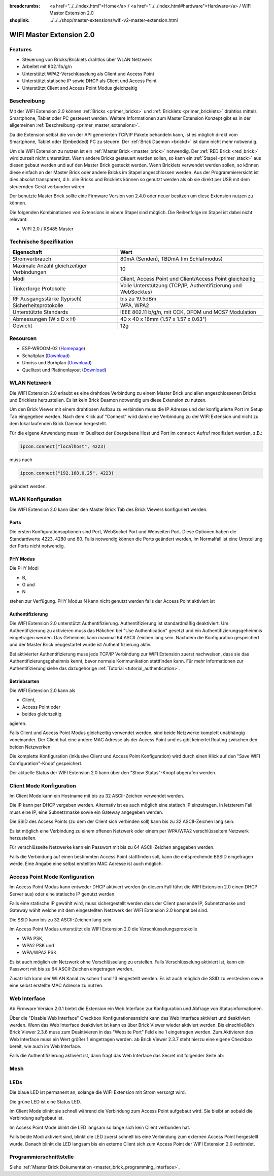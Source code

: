 
:breadcrumbs: <a href="../../index.html">Home</a> / <a href="../../index.html#hardware">Hardware</a> / WIFI Master Extension 2.0
:shoplink: ../../../shop/master-extensions/wifi-v2-master-extension.html

.. _wifi_v2_extension:

WIFI Master Extension 2.0
=========================

.. raw:: html

	{% tfgallery %}

	Extensions/extension_wifi2_tilted_[?|?].jpg         WIFI Extension 2.0
	Extensions/extension_wifi2_w_master_[100|800].jpg   WIFI Extension 2.0 mit Master Brick im stack
	Extensions/extension_wifi2_tilted_bottom_[?|?].jpg  WIFI Extension 2.0
	Extensions/extension_wifi2_hand_[100|800].jpg       WIFI Extension 2.0 in Hand
	Extensions/extension_wifi2_top_[?|?].jpg            WIFI Extension 2.0 Oberseite
	Extensions/extension_wifi2_bottom_[?|?].jpg         WIFI Extension 2.0 Unterseite
	Dimensions/wifi_extension_dimensions_[100|600].png  WIFI Extension 2.0 Umriss

	{% tfgalleryend %}


Features
--------

* Steuerung von Bricks/Bricklets drahtlos über WLAN Netzwerk
* Arbeitet mit 802.11b/g/n
* Unterstützt WPA2-Verschlüsselung als Client und Access Point
* Unterstützt statische IP sowie DHCP als Client und Access Point
* Unterstützt Client and Access Point Modus gleichzeitig


Beschreibung
------------

Mit der WIFI Extension 2.0 können :ref:`Bricks <primer_bricks>` und
:ref:`Bricklets <primer_bricklets>` drahtlos mittels
Smartphone, Tablet oder PC gesteuert werden.
Weitere Informationen zum Master Extension Konzept gibt es in der allgemeinen
:ref:`Beschreibung <primer_master_extensions>`.

..
 Die Extension unterstützt zwei Modi. Im Full Speed Modus ist der WLAN Transceiver permanent eingeschaltet.
 Eingehende Daten werden unverzüglich verarbeitet. Im Low Power Mode ist das Modul nicht permanent an,
 der Transceiver geht nach jeder Nachricht in den Schlafmodus.
 Dies führt zu einer drastisch reduzierten Leistungsaufnahme aber auch zu einem deutlich geringeren Datendurchsatz.

Da die Extension selbst die von der API generierten TCP/IP Pakete behandeln kann, ist es möglich direkt vom
Smartphone, Tablet oder (Embedded) PC zu steuern. Der :ref:`Brick Daemon <brickd>` ist dann nicht mehr notwendig.

Um die WIFI Extension zu nutzen ist ein :ref:`Master Brick <master_brick>` notwendig.
Der :ref:`RED Brick <red_brick>` wird zurzeit nicht unterstützt.
Wenn andere Bricks gesteuert werden sollen, so kann ein :ref:`Stapel <primer_stack>`
aus diesen gebaut werden
und auf den Master Brick gesteckt werden. Wenn Bricklets verwendet werden sollen,
so können diese einfach an der Master Brick oder andere Bricks im Stapel angeschlossen werden.
Aus der Programmierersicht ist dies absolut transparent, d.h. alle Bricks und Bricklets können
so genutzt werden als ob sie direkt per USB mit dem steuernden Gerät verbunden wären.

Der benutzte Master Brick sollte eine Firmware Version von 2.4.0 oder neuer besitzen um diese Extension nutzen zu können.

Die folgenden Kombinationen von Extensions in einem Stapel sind möglich.
Die Reihenfolge im Stapel ist dabei nicht relevant:

* WIFI 2.0 / RS485 Master


Technische Spezifikation
------------------------

===========================================  =============================================================================
Eigenschaft                                  Wert
===========================================  =============================================================================
Stromverbrauch                               80mA (Senden), TBDmA (im Schlafmodus)
-------------------------------------------  -----------------------------------------------------------------------------
-------------------------------------------  -----------------------------------------------------------------------------
Maximale Anzahl gleichzeitiger Verbindungen  10
Modi                                         Client, Access Point und Client/Access Point gleichzeitig
Tinkerforge Protokolle                       Volle Unterstützung (TCP/IP, Authentifizierung und WebSocktes)
-------------------------------------------  -----------------------------------------------------------------------------
-------------------------------------------  -----------------------------------------------------------------------------
RF Ausgangsstärke (typisch)                  bis zu 19.5dBm
Sicherheitsprotokolle                        WPA, WPA2
Unterstützte Standards                       IEEE 802.11 b/g/n, mit CCK, OFDM und MCS7 Modulation
-------------------------------------------  -----------------------------------------------------------------------------
-------------------------------------------  -----------------------------------------------------------------------------
Abmessungen (W x D x H)                      40 x 40 x 16mm  (1.57 x 1.57 x 0.63")
Gewicht                                      12g
===========================================  =============================================================================


Resourcen
---------

* ESP-WROOM-02 (`Homepage <https://espressif.com/en/products/hardware/esp-wroom-02/overview>`__)
* Schaltplan (`Download <https://github.com/Tinkerforge/wifi-v2-extension/raw/master/hardware/wifi-extension-schematic.pdf>`__)
* Umriss und Borhplan (`Download <../../_images/Dimensions/wifi_extension_dimensions.png>`__)
* Quelltext und Platinenlayout (`Download <https://github.com/Tinkerforge/wifi-v2-extension/zipball/master>`__)


WLAN Netzwerk
-------------

Die WIFI Extension 2.0 erlaubt es eine drahtlose Verbindung zu
einem Master Brick und allen angeschlossenen Bricks und Bricklets herzustellen.
Es ist kein Brick Deamon notwendig um diese Extension zu nutzen.

Um den Brick Viewer mit einem drahtlosen Aufbau zu verbinden muss
die IP Adresse und der konfigurierte Port im Setup Tab eingegeben werden.
Nach dem Klick auf "Connect" wird dann eine Verbindung zu der WIFI Extension
und nicht zu dem lokal laufenden Brick Daemon hergestellt.

.. image:: /Images/Extensions/extension_wifi_brickv.jpg
   :scale: 100 %
   :alt: Brick Viewer Konfigration für WIFI Extension 2.0
   :align: center
   :target: ../../_images/Extensions/extension_wifi_brickv.jpg

Für die eigene Anwendung muss im Quelltext der übergebene Host und Port
im ``connect`` Aufruf modifiziert werden, z.B.:

.. code-block:: python

 ipcon.connect("localhost", 4223)

muss nach

.. code-block:: python

 ipcon.connect("192.168.0.25", 4223)

geändert werden.


WLAN Konfiguration
------------------

Die WIFI Extension 2.0 kann über den Master Brick Tab des Brick Viewers
konfiguriert werden.

.. image:: /Images/Extensions/extension_wifi2_brickv_complete.jpg
   :scale: 100 %
   :alt: Kompletter Brickv Master Brick Tab
   :align: center
   :target: ../../_images/Extensions/extension_wifi2_complete.jpg

.. _wifi_v2_extension_ports:

Ports
^^^^^

Die ersten Konfigurationsoptionen sind Port, WebSocket Port und Webseiten Port.
Diese Optionen haben die Standardwerte 4223, 4280 und 80. Falls notwendig können
die Ports geändert werden, im Normalfall ist eine Umstellung der Ports nicht
notwendig.

.. image:: /Images/Extensions/extension_wifi2_brickv_ports.jpg
   :scale: 100 %
   :alt: WIFI Extension 2.0 Port Konfiguration
   :align: center
   :target: ../../_images/Extensions/extension_wifi2_ports.jpg

PHY Modus
^^^^^^^^^

Die PHY Modi

* B,
* G und
* N

stehen zur Verfügung. PHY Modus N kann nicht genutzt werden falls der Access Point
aktiviert ist

.. image:: /Images/Extensions/extension_wifi2_brickv_phy_mode.jpg
   :scale: 100 %
   :alt: WIFI Extension 2.0 PHY Modus Konfiguration
   :align: center
   :target: ../../_images/Extensions/extension_wifi2_phy_mode.jpg

.. _wifi_v2_extension_authentication:

Authentifizierung
^^^^^^^^^^^^^^^^^

Die WIFI Extension 2.0 unterstützt Authentifizierung. Authentifizierung ist
standardmäßig deaktiviert. Um
Authentifizierung zu aktivieren muss das Häkchen bei "Use Authentication"
gesetzt und ein Authentifizierungsgeheimnis eingetragen werden. Das Geheimnis
kann maximal 64 ASCII Zeichen lang sein. Nachdem die Konfiguration gespeichert
und der Master Brick neugestartet wurde ist Authentifizierung aktiv.

.. image:: /Images/Extensions/extension_wifi2_brickv_authentication.jpg
   :scale: 100 %
   :alt: WIFI Extension 2.0 Authentifizierung Konfiguration
   :align: center
   :target: ../../_images/Extensions/extension_brickv_wifi2_authentication.jpg

Bei aktivierter Authentifizierung muss jede TCP/IP Verbindung zur WIFI Extension zuerst nachweisen,
dass sie das Authentifizierungsgeheimnis kennt, bevor normale Kommunikation
stattfinden kann. Für mehr Informationen zur Authentifizierung siehe das
dazugehörige :ref:`Tutorial <tutorial_authentication>`.

Betriebsarten
^^^^^^^^^^^^^

Die WIFI Extension 2.0 kann als

* Client,
* Access Point oder
* beides gleichzeitig

agieren.

.. image:: /Images/Extensions/extension_wifi2_brickv_mode.jpg
   :scale: 100 %
   :alt: WIFI Extension 2.0 phy mode configuration
   :align: center
   :target: ../../_images/Extensions/extension_wifi2_brickv_mode.jpg

Falls Client und Access Point Modus gleichzeitig verwendet werden, sind beide
Netzwerke komplett unabhängig voneinander. Der Client hat eine andere
MAC Adresse als der Access Point und es gibt keinerlei Routing zwischen
den beiden Netzwerken.

Die komplette Konfiguration (inklusive Client und Access Point Konfiguration)
wird durch einen Klick auf den "Save WIFI Configuration"-Knopf gespeichert.

Der aktuelle Status der WIFI Extension 2.0 kann über den "Show Status"-Knopf
abgerufen werden.

Client Mode Konfiguration
-------------------------

Im Client Mode kann ein Hostname mit bis zu 32 ASCII-Zeichen verwendet werden.

.. image:: /Images/Extensions/extension_wifi2_brickv_client_hostname.jpg
   :scale: 100 %
   :alt: WIFI Extension 2.0 Client Hostname Konfiguration
   :align: center
   :target: ../../_images/Extensions/extension_wifi2_brickv_client_hostname.jpg

Die IP kann per DHCP vergeben werden. Alternativ ist es auch möglich
eine statisch IP einzutragen. In letzterem Fall muss eine IP, eine Subnetzmaske
sowie ein Gateway angegeben werden.

.. image:: /Images/Extensions/extension_wifi2_brickv_client_ip.jpg
   :scale: 100 %
   :alt: WIFI Extension 2.0 Client IP Konfiguration
   :align: center
   :target: ../../_images/Extensions/extension_wifi2_brickv_client_ip.jpg

Die SSID des Access Points (zu dem der Client sich verbinden soll) kann
bis zu 32 ASCII-Zeichen lang sein.

.. image:: /Images/Extensions/extension_wifi2_brickv_client_ssid.jpg
   :scale: 100 %
   :alt: WIFI Extension 2.0 Client SSID Konfiguration
   :align: center
   :target: ../../_images/Extensions/extension_wifi2_brickv_client_ssid.jpg

Es ist möglich eine Verbindung zu einem offenen Netzwerk oder einem per
WPA/WPA2 verschlüsseltem Netzwerk herzustellen.

.. image:: /Images/Extensions/extension_wifi2_brickv_client_encryption.jpg
   :scale: 100 %
   :alt: WIFI Extension 2.0 Client Verschlüsselung Konfiguration
   :align: center
   :target: ../../_images/Extensions/extension_wifi2_brickv_client_encryption.jpg

Für verschlüsselte Netzwerke kann ein Passwort mit bis zu 64 ASCII-Zeichen
angegeben werden.

Falls die Verbindung auf einen bestimmten Access Point stattfinden soll,
kann die entsprechende BSSID eingetragen werde. Eine Angabe eine
selbst erstellten MAC Adresse ist auch möglich.

.. image:: /Images/Extensions/extension_wifi2_brickv_client_bssid_mac.jpg
   :scale: 100 %
   :alt: WIFI Extension 2.0 Client BSSID und MAC Konfiguration
   :align: center
   :target: ../../_images/Extensions/extension_wifi2_brickv_client_bssid_mac.jpg

Access Point Mode Konfiguration
-------------------------------

Im Access Point Modus kann entweder DHCP aktiviert werden (in diesem Fall
führt die WIFI Extension 2.0 einen DHCP Server aus) oder eine statische
IP genutzt werden.

Falls eine statische IP gewählt wird, muss sichergestellt werden dass der
Client passende IP, Subnetzmaske und Gateway wählt welche mit dem eingestellten
Netzwerk der WIFI Extension 2.0 kompatibel sind.

.. image:: /Images/Extensions/extension_wifi2_brickv_ap_ip.jpg
   :scale: 100 %
   :alt: WIFI Extension 2.0 AP IP Konfiguration
   :align: center
   :target: ../../_images/Extensions/extension_wifi2_brickv_ap_ip.jpg

Die SSID kann bis zu 32 ASCII-Zeichen lang sein.

.. image:: /Images/Extensions/extension_wifi2_brickv_ap_ssid.jpg
   :scale: 100 %
   :alt: WIFI Extension 2.0 AP SSID Konfiguration
   :align: center
   :target: ../../_images/Extensions/extension_wifi2_brickv_ap_ssid.jpg

Im Access Point Modus unterstützt die WIFI Extension 2.0 die
Verschlüsselungsprotokolle

* WPA PSK,
* WPA2 PSK und
* WPA/WPA2 PSK.

Es ist auch möglich ein Netzwerk ohne Verschlüsselung zu erstellen. Falls
Verschlüsselung aktiviert ist, kann ein Passwort mit bis zu 64
ASCII-Zeichen eingetragen werden.

.. image:: /Images/Extensions/extension_wifi2_brickv_ap_encryption.jpg
   :scale: 100 %
   :alt: WIFI Extension 2.0 AP Verschlüsselung Konfiguration
   :align: center
   :target: ../../_images/Extensions/extension_wifi2_brickv_ap_encryption.jpg

Zusätzlich kann der WLAN Kanal zwischen 1 und 13 eingestellt werden. Es ist auch
möglich die SSID zu verstecken sowie eine selbst erstellte MAC Adresse zu
nutzen.

.. image:: /Images/Extensions/extension_wifi2_brickv_ap_channel_hide_ssid_mac.jpg
   :scale: 100 %
   :alt: WIFI Extension 2.0 AP Channel, Hide SSID, und MAC Konfiguration
   :align: center
   :target: ../../_images/Extensions/extension_wifi2_brickv_ap_channel_hide_ssid_mac.jpg


Web Interface
-------------

Ab Firmware Version 2.0.1 bietet die Extension ein Web Interface zur Konfiguration
und Abfrage von Statusinformationen.

.. image:: /Images/Extensions/extension_wifi2_web_interface_status.jpg
  :scale: 100 %
  :alt: Statusansicht des Web Interface der WIFI Extension 2.0
  :align: center
  :target: ../../_images/Extensions/extension_wifi2_web_interface_status.jpg

Über die "Disable Web Interface" Checkbox Konfigurationsansicht kann das Web
Interface aktiviert und deaktiviert werden. Wenn das Web Interface deaktiviert
ist kann es über Brick Viewer wieder aktiviert werden. Bis einschließlich
Brick Viewer 2.3.6 muss zum Deaktivieren in das "Website Port" Feld eine 1
eingetragen werden. Zum Aktivieren des Web Interface muss ein Wert größer 1
eingetragen werden. ab Brick Viewer 2.3.7 steht hierzu eine eigene Checkbox
bereit, wie auch im Web Interface.

.. image:: /Images/Extensions/extension_wifi2_web_interface_settings.jpg
  :scale: 100 %
  :alt: Konfigurationsansicht des Web Interface der WIFI Extension 2.0
  :align: center
  :target: ../../_images/Extensions/extension_wifi2_web_interface_settings.jpg

Falls die Authentifizierung aktiviert ist, dann fragt das Web Interface das
Secret mit folgender Seite ab:

.. image:: /Images/Extensions/extension_wifi2_web_interface_authentication.jpg
  :scale: 100 %
  :alt: Authentication view of the web interface of WIFI Extension 2.0
  :align: center
  :target: ../../_images/Extensions/extension_wifi2_web_interface_authentication.jpg


.. TODO: German mesh documentation.

Mesh
----

.. image:: /Images/Extensions/extension_wifi2_mesh_example.jpg
  :scale: 100 %
  :alt: Example topology of mesh usage
  :align: center
  :target: ../../_images/Extensions/extension_wifi2_mesh_example.jpg

.. image:: /Images/Extensions/extension_wifi2_mesh_mode.jpg
  :scale: 100 %
  :alt: Example topology of mesh usage
  :align: center
  :target: ../../_images/Extensions/extension_wifi2_mesh_mode.jpg

.. image:: /Images/Extensions/extension_wifi2_mesh_router.jpg
  :scale: 100 %
  :alt: Example topology of mesh usage
  :align: center
  :target: ../../_images/Extensions/extension_wifi2_mesh_router.jpg

.. image:: /Images/Extensions/extension_wifi2_mesh_group.jpg
  :scale: 100 %
  :alt: Example topology of mesh usage
  :align: center
  :target: ../../_images/Extensions/extension_wifi2_mesh_group.jpg


LEDs
----

Die blaue LED ist permanent an, solange die WIFI Extension mit Strom versorgt wird.

Die grüne LED ist eine Status LED.

Im Client Mode blinkt sie schnell während die Verbindung zum Access Point aufgebaut wird.
Sie bleibt an sobald die Verbindung aufgebaut ist.

Im Access Point Mode blinkt die LED langsam so lange sich kein Client verbunden hat.

Falls beide Modi aktiviert sind, blinkt die LED zuerst schnell bis eine Verbindung zum
externen Access Point hergestellt wurde. Danach blinkt die LED langsam bis ein
externe Client sich zum Access Point der WIFI Extension 2.0 verbindet.

.. TODO: German mesh documentation related to LED status.


Programmierschnittstelle
------------------------

Siehe :ref:`Master Brick Dokumentation <master_brick_programming_interface>`.
